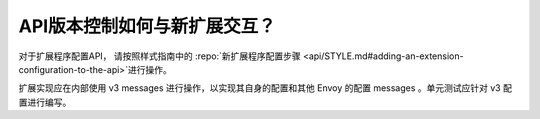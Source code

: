 API版本控制如何与新扩展交互？
======================================================

对于扩展程序配置API， 请按照样式指南中的 :repo:`新扩展程序配置步骤
<api/STYLE.md#adding-an-extension-configuration-to-the-api>`进行操作。

扩展实现应在内部使用 v3 messages 进行操作，以实现其自身的配置和其他 Envoy 的配置 messages 。单元测试应针对 v3 配置进行编写。
